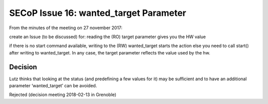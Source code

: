 SECoP Issue 16: wanted_target Parameter
=======================================

From the minutes of the meeting on 27 november 2017:

create an Issue (to be discussed) for:
reading the (RO) target parameter gives you the HW value

if there is no start command available, writing to the (RW) wanted_target starts the action else you need to call start() after writing to wanted_target. In any case, the target parameter reflects the value used by the hw.

Decision
--------
Lutz thinks that looking at the status (and predefining a few values for it) may be sufficient and to have an additional parameter ‘wanted_target’ can be avoided.

Rejected (decision meeting 2018-02-13 in Grenoble)
